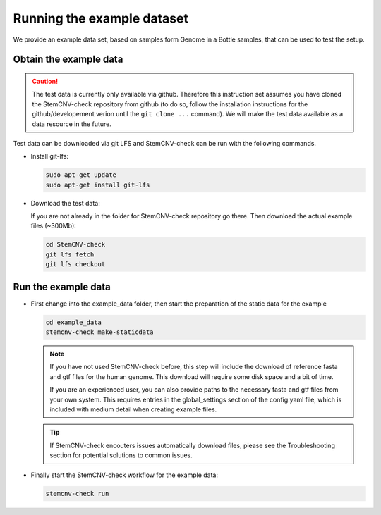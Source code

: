 .. _steps4-example-data:

Running the example dataset
^^^^^^^^^^^^^^^^^^^^^^^^^^^
  
We provide an example data set, based on samples form Genome in a Bottle samples, that can be used to test the setup.
  
Obtain the example data
=======================

.. caution::
    The test data is currently only available via github. Therefore this instruction set assumes you have 
    cloned the StemCNV-check repository from github (to do so, follow the installation instructions for the 
    github/developement verion until the ``git clone ...`` command).  
    We will make the test data available as a data resource in the future.

Test data can be downloaded via git LFS and StemCNV-check can be run with the following commands. 


- Install git-lfs: 
  
  .. code-block:: bash
  
    sudo apt-get update
    sudo apt-get install git-lfs
  
- Download the test data:

  If you are not already in the folder for StemCNV-check repository go there. 
  Then download the actual example files (~300Mb):

  .. code-block:: bash

    cd StemCNV-check
    git lfs fetch
    git lfs checkout

  
Run the example data
====================

- First change into the example_data folder, then start the preparation of the static data for the example

  .. code-block:: bash

    cd example_data
    stemcnv-check make-staticdata
  
  .. note:: 
    If you have not used StemCNV-check before, this step will include the download of reference fasta and gtf files for 
    the human genome. This download will require some disk space and a bit of time.  

    If you are an experienced user, you can also provide paths to the necessary fasta and gtf files from your own system.
    This requires entries in the global_settings section of the config.yaml file, which is included with medium
    detail when creating example files.

  .. tip::
    If StemCNV-check encouters issues automatically download files, please see the Troubleshooting section 
    for potential solutions to common issues.

- Finally start the StemCNV-check workflow for the example data: 

  .. code-block:: bash

    stemcnv-check run

